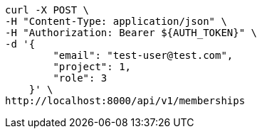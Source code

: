 [source,bash]
----
curl -X POST \
-H "Content-Type: application/json" \
-H "Authorization: Bearer ${AUTH_TOKEN}" \
-d '{
        "email": "test-user@test.com",
        "project": 1,
        "role": 3
    }' \
http://localhost:8000/api/v1/memberships
----
